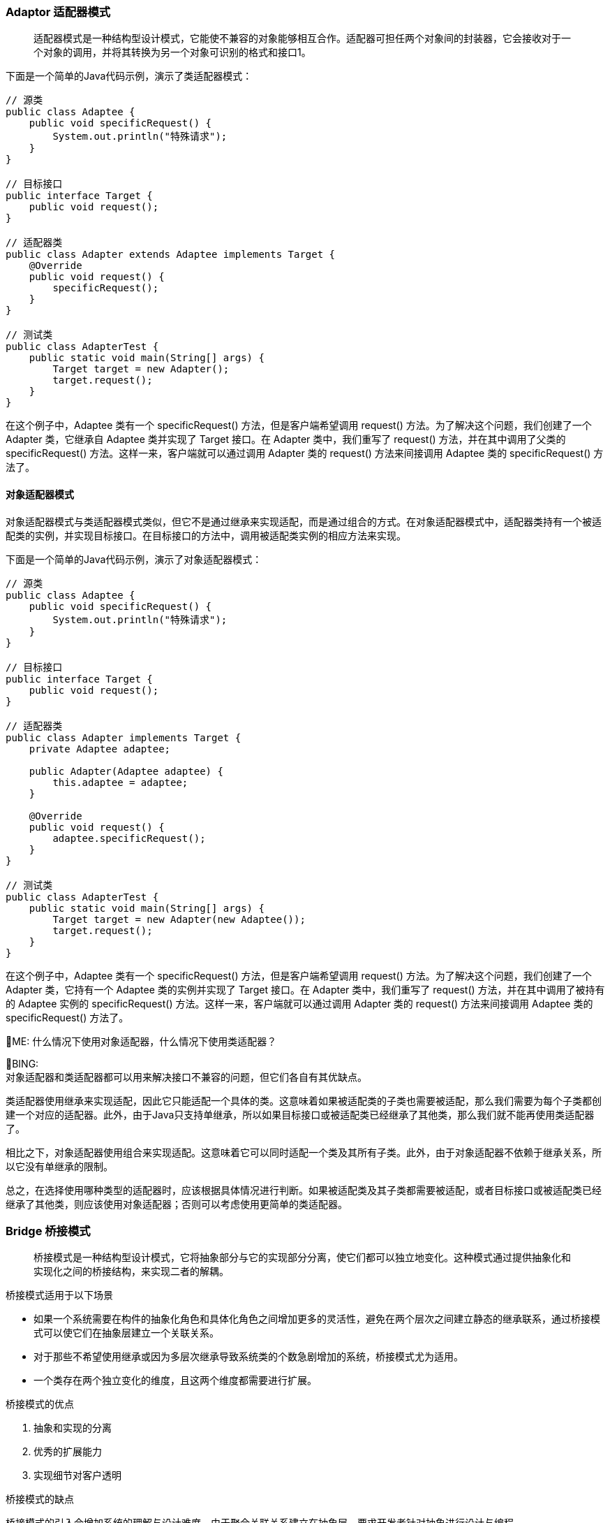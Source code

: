 :hardbreaks-option:

=== Adaptor 适配器模式
[quote]
适配器模式是一种结构型设计模式，它能使不兼容的对象能够相互合作。适配器可担任两个对象间的封装器，它会接收对于一个对象的调用，并将其转换为另一个对象可识别的格式和接口1。

下面是一个简单的Java代码示例，演示了类适配器模式：
[source,java]
----
// 源类
public class Adaptee {
    public void specificRequest() {
        System.out.println("特殊请求");
    }
}

// 目标接口
public interface Target {
    public void request();
}

// 适配器类
public class Adapter extends Adaptee implements Target {
    @Override
    public void request() {
        specificRequest();
    }
}

// 测试类
public class AdapterTest {
    public static void main(String[] args) {
        Target target = new Adapter();
        target.request();
    }
}
----

在这个例子中，Adaptee 类有一个 specificRequest() 方法，但是客户端希望调用 request() 方法。为了解决这个问题，我们创建了一个 Adapter 类，它继承自 Adaptee 类并实现了 Target 接口。在 Adapter 类中，我们重写了 request() 方法，并在其中调用了父类的 specificRequest() 方法。这样一来，客户端就可以通过调用 Adapter 类的 request() 方法来间接调用 Adaptee 类的 specificRequest() 方法了。

==== 对象适配器模式
对象适配器模式与类适配器模式类似，但它不是通过继承来实现适配，而是通过组合的方式。在对象适配器模式中，适配器类持有一个被适配类的实例，并实现目标接口。在目标接口的方法中，调用被适配类实例的相应方法来实现。

下面是一个简单的Java代码示例，演示了对象适配器模式：
[source,java]
----
// 源类
public class Adaptee {
    public void specificRequest() {
        System.out.println("特殊请求");
    }
}

// 目标接口
public interface Target {
    public void request();
}

// 适配器类
public class Adapter implements Target {
    private Adaptee adaptee;

    public Adapter(Adaptee adaptee) {
        this.adaptee = adaptee;
    }

    @Override
    public void request() {
        adaptee.specificRequest();
    }
}

// 测试类
public class AdapterTest {
    public static void main(String[] args) {
        Target target = new Adapter(new Adaptee());
        target.request();
    }
}
----
在这个例子中，Adaptee 类有一个 specificRequest() 方法，但是客户端希望调用 request() 方法。为了解决这个问题，我们创建了一个 Adapter 类，它持有一个 Adaptee 类的实例并实现了 Target 接口。在 Adapter 类中，我们重写了 request() 方法，并在其中调用了被持有的 Adaptee 实例的 specificRequest() 方法。这样一来，客户端就可以通过调用 Adapter 类的 request() 方法来间接调用 Adaptee 类的 specificRequest() 方法了。

[.text-right]
🧐ME: 什么情况下使用对象适配器，什么情况下使用类适配器？

🙂BING:
对象适配器和类适配器都可以用来解决接口不兼容的问题，但它们各自有其优缺点。

类适配器使用继承来实现适配，因此它只能适配一个具体的类。这意味着如果被适配类的子类也需要被适配，那么我们需要为每个子类都创建一个对应的适配器。此外，由于Java只支持单继承，所以如果目标接口或被适配类已经继承了其他类，那么我们就不能再使用类适配器了。

相比之下，对象适配器使用组合来实现适配。这意味着它可以同时适配一个类及其所有子类。此外，由于对象适配器不依赖于继承关系，所以它没有单继承的限制。

总之，在选择使用哪种类型的适配器时，应该根据具体情况进行判断。如果被适配类及其子类都需要被适配，或者目标接口或被适配类已经继承了其他类，则应该使用对象适配器；否则可以考虑使用更简单的类适配器。

=== Bridge 桥接模式
[quote]
桥接模式是一种结构型设计模式，它将抽象部分与它的实现部分分离，使它们都可以独立地变化。这种模式通过提供抽象化和实现化之间的桥接结构，来实现二者的解耦。

.桥接模式适用于以下场景
* 如果一个系统需要在构件的抽象化角色和具体化角色之间增加更多的灵活性，避免在两个层次之间建立静态的继承联系，通过桥接模式可以使它们在抽象层建立一个关联关系。
* 对于那些不希望使用继承或因为多层次继承导致系统类的个数急剧增加的系统，桥接模式尤为适用。
* 一个类存在两个独立变化的维度，且这两个维度都需要进行扩展。

.桥接模式的优点
1. 抽象和实现的分离
2. 优秀的扩展能力
3. 实现细节对客户透明

.桥接模式的缺点
桥接模式的引入会增加系统的理解与设计难度，由于聚合关联关系建立在抽象层，要求开发者针对抽象进行设计与编程。

.与桥接模式类似的模式？
与桥接模式比较类似的设计模式有适配器模式。两者都是为了让两个不相关或不兼容的类协同工作。但是适配器模式通常用于已有系统中，而桥接模式则用于在设计时就考虑到两个独立变化的维度，并让它们能够独立地变化。

.桥接模式的类图
[source,text]
----
    +----------------+         +----------------+
    |  Abstraction   |         |  Implementor   |
    +----------------+         +----------------+
    | -implementor   |         |                |
    +-------+--------+         +-------+--------+
            |                          |
            |                          |
            v                          v
  +---------+----------+     +---------+-----------+
  | RefinedAbstraction |     | ConcreteImplementorA|
  +--------------------+     +---------------------+
                            /| ConcreteImplementorB|
                           / +---------------------+
                          /
                         v
                +--------+--------+
                | BridgeClient    |
                +-----------------+
----

.一个桥接模式的例子
假设我们正在开发一个跨平台的图形绘制应用程序，它可以在 Windows 和 Linux 系统上运行。我们可以定义一个 Shape 类，它有一个 draw() 方法用于绘制形状。我们还可以定义两个子类 Rectangle 和 Circle 来表示矩形和圆形。

但是，由于不同的操作系统有不同的绘图 API，所以我们需要在 draw() 方法中根据当前操作系统来调用不同的 API。这样一来，如果我们要增加对另一个操作系统的支持，就需要修改所有形状类的 draw() 方法。而且，如果我们要增加新的形状，也需要在新的形状类中实现对所有操作系统的支持。

为了解决这个问题，我们可以使用桥接模式。首先，我们定义一个 DrawAPI 接口，它有一个 drawShape() 方法用于绘制形状。然后，我们定义两个实现了 DrawAPI 接口的类 WindowsDrawAPI 和 LinuxDrawAPI 来分别实现在 Windows 和 Linux 系统上绘制形状。

接下来，在 Shape 类中增加一个成员变量 drawAPI 来保存一个 DrawAPI 对象，并在构造函数中初始化这个变量。然后，在 draw() 方法中调用 drawAPI.drawShape() 来绘制形状。

这样一来，当我们要增加对新操作系统的支持时，只需要新增一个实现了 DrawAPI 接口的类即可；当我们要增加新的形状时，也只需要新增一个继承自 Shape 类的类即可。两个维度都可以独立地变化。
[source,java]
----
// 抽象类 Shape，它有一个成员变量 drawAPI 来保存一个 DrawAPI 对象。
// Shape 类还有两个子类 Rectangle 和 Circle 来分别表示矩形和圆形。
abstract class Shape {
    protected DrawAPI drawAPI;

    protected Shape(DrawAPI drawAPI) {
        this.drawAPI = drawAPI;
    }

    public abstract void draw();
}

// 实现类 Rectangle
class Rectangle extends Shape {
    public Rectangle(DrawAPI drawAPI) {
        super(drawAPI);
    }

    @Override
    public void draw() {
        drawAPI.drawRectangle();
    }
}

// 实现类 Circle
class Circle extends Shape {
    public Circle(DrawAPI drawAPI) {
        super(drawAPI);
    }

    @Override
    public void draw() {
        drawAPI.drawCircle();
    }
}

// 接口 DrawAPI 定义了两个方法 drawCircle() 和 drawRectangle() 来分别绘制圆形和矩形。
// 我们定义了两个实现了 DrawAPI 接口的类 WindowsDrawAPI 和 LinuxDrawAPI 来分别实现在 Windows 和 Linux 系统上绘制图形。
interface DrawAPI {
    void drawCircle();
    void drawRectangle();
}

// 实现类 WindowsDrawAPI
class WindowsDrawAPI implements DrawAPI {
    @Override
    public void drawCircle() {
        System.out.println("Draw circle on Windows");
    }

    @Override
    public void drawRectangle() {
        System.out.println("Draw rectangle on Windows");
    }
}

// 实现类 LinuxDrawAPI
class LinuxDrawAPI implements DrawAPI {
    @Override
    public void drawCircle() {
        System.out.println("Draw circle on Linux");
    }

    @Override
    public void drawRectangle() {
        System.out.println("Draw rectangle on Linux");
    }
}

// 测试代码
public class BridgePatternDemo {
   public static void main(String[] args) {
      Shape rectangle = new Rectangle(new WindowsDrawAPI());
      rectangle.draw();

      Shape circle = new Circle(new LinuxDrawAPI());
      circle.draw();
   }
}
----

=== Composite 组合模式
[quote]
组合模式是一种结构型设计模式，它将对象组合成树形结构以表示“整体-部分”的结构层次。组合模式使客户端对单个对象和组合对象保持一致的方式处理。

组合模式通过将**单个对象和组合对象用相同的接口**进行表示，使得单个对象和组合对象的使用具有一致性。这样，客户端可以以一致的方式处理单个对象和组合对象，而不必关心它们之间的区别。
[red]#如果没有组合模式，客户端可能需要编写大量的条件语句来判断当前处理的是单个对象还是组合对象，并根据不同情况采取不同的操作。这会导致代码复杂度增加，可维护性降低。#
jdk中的 HashMap 就是使用了组合模式。

.组合模式适用于
1. 忽略差异：希望客户端可以忽略组合对象与单个对象的差异；
2. 处理树形结构。

.组合模式的优点
1. 定义层次：清楚地定义分层次的复杂对象，表示对象的全部或部分层次；
2. 忽略层次：让客户端忽略层次之间的差异，方便对整个层次结构进行控制；
3. 简化客户端代码；
4. 符合开闭原则。

.组合模式的缺点
1. 限制类型复杂：限制类型时，比较复杂；
2. 使设计变得更加抽象；

在设计模式中，有很多模式都和组合模式类似，都是将一部分工作委派给一个子类对象。比如装饰器模式为原对象增加了额外的功能，组合模式仅仅是对原对象进行的组合调用。

.组合模式的类图
[source,text]
----
                  ┌──────────────┐
                  │  Component   │
                  ├──────────────┤
                  │ +operation() │
                  └──────┬───────┘
                         │
           ┌─────────────┴─────────────┐
           │                           │
  ┌────────┴────────┐         ┌────────┴────────┐
  │     Leaf        │         │    Composite    │
  ├─────────────────┤         ├─────────────────┤
  │ +operation()    │         │ +add()          │
  └─────────────────┘         │ +remove()       │
                              │ +getChild()     │
                              └─────────────────┘

----

[source,java]
----
import java.util.ArrayList;
import java.util.List;
// Component 有两个子类，Composite 和 Leaf
abstract class Component {
    protected String name;

    public Component(String name) {
        this.name = name;
    }

    public abstract void add(Component c);

    public abstract void remove(Component c);

    public abstract void display(int depth);
}

// Composite 表示容器节点
class Composite extends Component {
    private List<Component> children = new ArrayList<>();

    public Composite(String name) {
        super(name);
    }

    @Override
    public void add(Component c) {
        children.add(c);
    }

    @Override
    public void remove(Component c) {
        children.remove(c);
    }

    @Override
    public void display(int depth) {
        StringBuilder sb = new StringBuilder();
        for (int i = 0; i < depth; i++) {
            sb.append("-");
        }
        System.out.println(sb.toString() + name);
        for (Component component : children) {
            component.display(depth + 2);
        }
    }
}

// Leaf 类表示叶子节点
class Leaf extends Component {

    public Leaf(String name) {
        super(name);
    }

    @Override
    public void add(Component c) {
        System.out.println("Cannot add to a leaf");
    }

    @Override
    public void remove(Component c) {
        System.out.println("Cannot remove from a leaf");
    }

    @Override
    public void display(int depth) {
        StringBuilder sb = new StringBuilder();
        for (int i = 0; i < depth; i++) {
            sb.append("-");
        }
        System.out.println(sb.toString() + name);
    }
}

public class CompositePatternDemo {

   public static void main(String[] args) {

      Composite root = new Composite("root");
      root.add(new Leaf("Leaf A"));
      root.add(new Leaf("Leaf B"));

      Composite comp = new Composite("Composite X");
      comp.add(new Leaf("Leaf XA"));
      comp.add(new Leaf("Leaf XB"));

      root.add(comp);

      Composite comp2 = new Composite("Composite XY");
      comp2.add(new Leaf("Leaf XYA"));
      comp2.add(new Leaf("Leaf XYB"));

      comp.add(comp2);

      root.add(new Leaf("Leaf C"));

      Leaf leaf = new Leaf("Leaf D");
      root.add(leaf);
      root.remove(leaf);

      root.display(1);
   }
}

// 运行的结果为：
// -root
// ---Leaf A
// ---Leaf B
// ---Composite X
// -----Leaf XA
// -----Leaf XB
// -----Composite XY
// -------Leaf XYA
// -------Leaf XYB
// ---Leaf C
----
上面的代码定义了一个抽象的 Component 类，它有两个子类：Composite 和 Leaf。Composite 类表示容器节点，它可以包含子节点。Leaf 类表示叶子节点，它没有子节点。

在 main 方法中，我们创建了一个根节点，并向其中添加了一些容器节点和叶子节点，最后调用 display 方法来显示整个树形结构。
